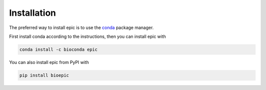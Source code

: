 Installation
================================

The preferred way to install epic is to use the conda_ package manager.

.. _conda: https://conda.io/docs/install/quick.html

First install conda according to the instructions, then you can install epic
with

.. code-block:: bash

   conda install -c bioconda epic

You can also install epic from PyPI with

.. code-block:: bash

   pip install bioepic
